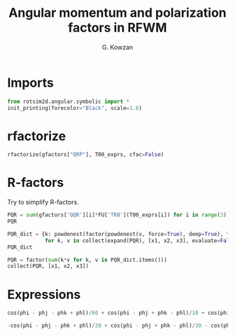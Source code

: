 #+TITLE: Angular momentum and polarization factors in RFWM
#+AUTHOR: G. Kowzan
#+PROPERTY: header-args :session angular-symbolic :async yes :eval never-export

* Imports
#+begin_src jupyter-python
from rotsim2d.angular.symbolic import *
init_printing(forecolor="Black", scale=1.8)
#+end_src

#+RESULTS:

* rfactorize
#+begin_src jupyter-python
rfactorize(gfactors["QRP"], T00_exprs, cfac=False)
#+end_src

#+RESULTS:
[[file:./.ob-jupyter/3200d4e328c7c190deb7520a470a46a06603963c.png]]

* R-factors
Try to simplify R-factors.
#+begin_src jupyter-python
PQR = sum(gfactors['QQR'][i]*FU['TR8'](T00_exprs[i]) for i in range(3)).subs(dict(zip(T00_trigs, [x1, x2, x3])))
PQR
#+end_src

#+RESULTS:
[[file:./.ob-jupyter/91d715f612cd9bd4927e52dabbb65b781aca2765.png]]

#+begin_src jupyter-python
PQR_dict = {k: powdenest(factor(powdenest(v, force=True), deep=True), force=True)
            for k, v in collect(expand(PQR), [x1, x2, x3], evaluate=False).items()}
PQR_dict
#+end_src

#+RESULTS:
[[file:./.ob-jupyter/4fa2ac3cbfa5443ff7e22e22c96beb8f1f49eba6.png]]

#+begin_src jupyter-python
PQR = factor(sum(k*v for k, v in PQR_dict.items()))
collect(PQR, [x1, x2, x3])
#+end_src

#+RESULTS:
[[file:./.ob-jupyter/a7c662ef3302effab6e6cdffa32ee820da6cf9e1.png]]

* Expressions
#+begin_src jupyter-python
cos(phi - phj - phk + phl)/60 + cos(phi - phj + phk - phl)/10 + cos(phi + phj - phk - phl)/60
#+end_src

#+RESULTS:
[[file:./.ob-jupyter/a256fa5885976d100d2c5fce0984511bc6e9a6b0.png]]

#+begin_src jupyter-python
-cos(phi - phj - phk + phl)/20 + cos(phi - phj + phk - phl)/30 - cos(phi + phj - phk - phl)/20
#+end_src

#+RESULTS:
[[file:./.ob-jupyter/62b9e875d3797545b3d610005b1034322e1cdbdb.png]]

